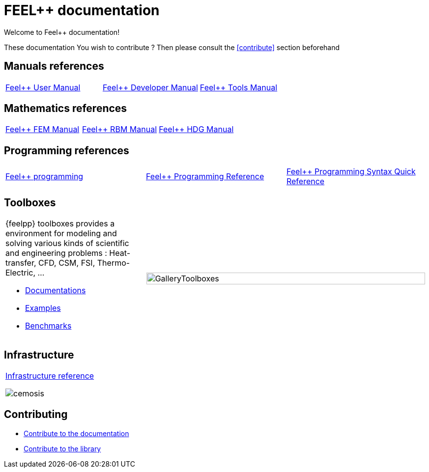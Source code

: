 = FEEL++ documentation
:page-feelpp_book_cover: true

Welcome to Feel++ documentation!

These documentation
You wish to contribute ? Then please consult the <<contribute>> section
beforehand

== Manuals references

// @see supplemental-ui/js/cover_custom.js
[cols="3*"]
|====

a| 
xref:user:ROOT:index.adoc[Feel++ User Manual]
++++
<a href="/user/">
  <div id="mancover" class="cover">
    <div class="coverload">
      <div class="bounce1"></div>
      <div class="bounce2"></div>
      <div class="bounce3"></div>
    </div>
  </div>
</a>
++++
a|
xref:dev:ROOT:index.adoc[Feel++ Developer Manual]
++++
<a href="/dev/">
  <div id="devcover" class="cover">
    <div class="coverload">
      <div class="bounce1"></div>
      <div class="bounce2"></div>
      <div class="bounce3"></div>
    </div>
  </div>
</a>
++++
a|
xref:tools:ROOT:index.adoc[Feel++ Tools Manual]
++++
<a href="/tools/">
  <div id="toolscover" class="cover">
    <div class="coverload">
      <div class="bounce1"></div>
      <div class="bounce2"></div>
      <div class="bounce3"></div>
    </div>
  </div>
</a>
++++

|====

== Mathematics references

[cols="3*"]
|====

a|
xref:tools:fem:index.adoc[Feel++ FEM Manual]
++++
<a href="/math/fem">
<div id="femcover" class="cover">
  <div class="coverload">
      <div class="bounce1"></div>
      <div class="bounce2"></div>
      <div class="bounce3"></div>
  </div>
</div>
</a>
++++
a|
xref:tools:rbm:index.adoc[Feel++ RBM Manual]
++++
<a href="/math/rbm">
<div id="rbmcover" class="cover">
  <div class="coverload">
      <div class="bounce1"></div>
      <div class="bounce2"></div>
      <div class="bounce3"></div>
  </div>
</div>
</a>
++++
a|
xref:math:hdg:index.adoc[Feel++ HDG Manual]
++++
<a href="/math/hdg">
<div id="hdgcover" class="cover">
  <div class="coverload">
      <div class="bounce1"></div>
      <div class="bounce2"></div>
      <div class="bounce3"></div>
  </div>
</div>
</a>
++++

|====

== Programming references

[cols="3*"]
|====

a|
xref:tools:fem:index.adoc[Feel++ programming]
++++
<a href="/programming/user">
 <div id="progcover" class="cover">
  <div class="coverload">
      <div class="bounce1"></div>
      <div class="bounce2"></div>
      <div class="bounce3"></div>
   </div>
 </div>
</a>
++++
a|
xref:tools:fem:index.adoc[Feel++ Programming Reference]
++++
<a href="/programming/reference/">
<div id="progrefcover" class="cover">
  <div class="coverload">
    <div class="bounce1"></div>
    <div class="bounce2"></div>
    <div class="bounce3"></div>
  </div>
</div></a>
++++
a|
xref:programming:syntax:index.adoc[Feel++ Programming Syntax Quick Reference ]
++++
<div id="progsyntaxcover" class="cover">
  <div class="coverload">
    <div class="bounce1"></div>
    <div class="bounce2"></div>
    <div class="bounce3"></div>
  </div>
</div>
</a>
++++

|====

== Toolboxes

[cols="1,2"]
|====
{feelpp} toolboxes provides a environment for modeling and solving various kinds of scientific and engineering problems : Heat-transfer, CFD, CSM, FSI, Thermo-Electric, ...

** xref:toolboxes:ROOT:index.adoc[Documentations]
** xref:examples:ROOT:index.adoc[Examples]
** xref:benchmarks:ROOT:index.adoc[Benchmarks]
a| image:toolboxes/GalleryToolboxes.jpg[GalleryToolboxes,100%]
|====



== Infrastructure

[cols="1*"]
|====

a|
xref:infra:ROOT:index.adoc[Infrastructure reference]

image::clusters/ft2.jpg[cemosis]

|====

== Contributing

* xref:docs:contribute:index.adoc[Contribute to the documentation]
* xref:docs:contribute:library.adoc[Contribute to the library]
